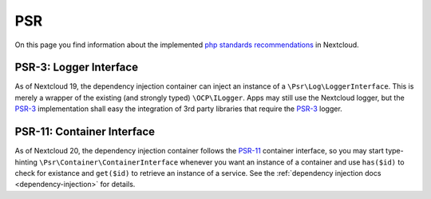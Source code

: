 ===
PSR
===

.. sectionauthor:: Christoph Wurst <christoph@winzerhof-wurst.at>

On this page you find information about the implemented `php standards recommendations <https://www.php-fig.org/psr/>`_ in Nextcloud.

.. _psr3:

PSR-3: Logger Interface
-----------------------

As of Nextcloud 19, the dependency injection container can inject an instance of a ``\Psr\Log\LoggerInterface``. This is merely a wrapper of the existing (and strongly typed) ``\OCP\ILogger``. Apps may still use the Nextcloud logger, but the `PSR-3`_ implementation shall easy the integration of 3rd party libraries that require the `PSR-3`_ logger.

.. _psr11:

PSR-11: Container Interface
---------------------------

As of Nextcloud 20, the dependency injection container follows the `PSR-11`_ container interface, so you may start type-hinting ``\Psr\Container\ContainerInterface`` whenever you want an instance of a container and use ``has($id)`` to check for existance and ``get($id)`` to retrieve an instance of a service. See the :ref:`dependency injection docs <dependency-injection>` for details.

.. _`PSR-3`: https://www.php-fig.org/psr/psr-3/
.. _`PSR-11`: https://www.php-fig.org/psr/psr-11/
